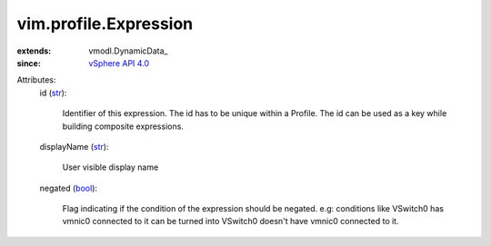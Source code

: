 
vim.profile.Expression
======================
  
:extends: vmodl.DynamicData_
:since: `vSphere API 4.0 <vim/version.rst#vimversionversion5>`_

Attributes:
    id (`str <https://docs.python.org/2/library/stdtypes.html>`_):

       Identifier of this expression. The id has to be unique within a Profile. The id can be used as a key while building composite expressions.
    displayName (`str <https://docs.python.org/2/library/stdtypes.html>`_):

       User visible display name
    negated (`bool <https://docs.python.org/2/library/stdtypes.html>`_):

       Flag indicating if the condition of the expression should be negated. e.g: conditions like VSwitch0 has vmnic0 connected to it can be turned into VSwitch0 doesn't have vmnic0 connected to it.
